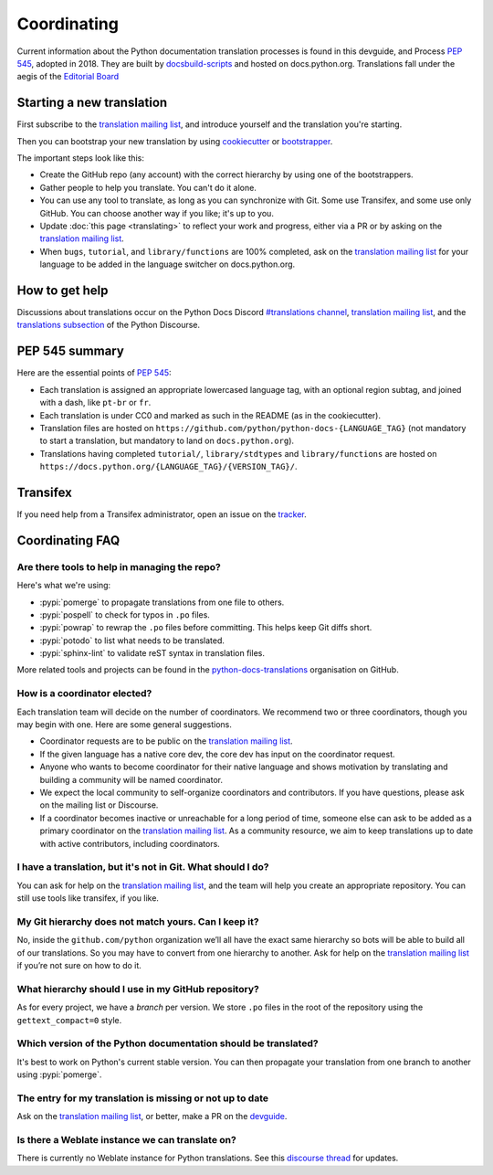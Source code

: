 ============
Coordinating
============

Current information about the Python documentation translation processes is
found in this devguide, and Process :PEP:`545`, adopted in 2018.
They are built by `docsbuild-scripts
<https://github.com/python/docsbuild-scripts/>`__ and hosted on
docs.python.org. Translations
fall under the aegis of the `Editorial Board <EB_>`_

Starting a new translation
==========================

First subscribe to the `translation mailing list <translation_ml_>`_,
and introduce yourself and the translation you're starting.

Then you can bootstrap your new translation by using `cookiecutter
<https://github.com/JulienPalard/python-docs-cookiecutter>`__ or
`bootstrapper <https://github.com/python-docs-translations/python-docs-bootstrapper>`__.

The important steps look like this:

- Create the GitHub repo (any account) with the correct hierarchy by using one
  of the bootstrappers.
- Gather people to help you translate. You can't do it alone.
- You can use any tool to translate, as long as you can synchronize with Git.
  Some use Transifex, and some use only GitHub. You can choose another
  way if you like; it's up to you.
- Update :doc:`this page <translating>` to reflect your work and progress, either via a
  PR or by asking on the `translation mailing list <translation_ml_>`_.
- When ``bugs``, ``tutorial``, and ``library/functions`` are 100%
  completed, ask on the `translation mailing list <translation_ml_>`_ for
  your language to be added in the language switcher on docs.python.org.


How to get help
===============

Discussions about translations occur on the Python Docs Discord
`#translations channel <https://discord.gg/h3qDwgyzga>`_, `translation
mailing list <translation_ml_>`_, and the
`translations subsection <https://discuss.python.org/c/documentation/translations/>`_
of the Python Discourse.


PEP 545 summary
===============

Here are the essential points of :PEP:`545`:

- Each translation is assigned an appropriate lowercased language tag,
  with an optional region subtag, and joined with a dash, like
  ``pt-br`` or ``fr``.

- Each translation is under CC0 and marked as such in the README (as in
  the cookiecutter).

- Translation files are hosted on
  ``https://github.com/python/python-docs-{LANGUAGE_TAG}`` (not
  mandatory to start a translation, but mandatory to land on
  ``docs.python.org``).

- Translations having completed ``tutorial/``, ``library/stdtypes``
  and ``library/functions`` are hosted on
  ``https://docs.python.org/{LANGUAGE_TAG}/{VERSION_TAG}/``.


Transifex
=========

If you need help from a Transifex administrator, open an issue on the
`tracker <https://github.com/python-docs-translations/transifex-automations/issues>`_.


Coordinating FAQ
================

Are there tools to help in managing the repo?
---------------------------------------------

Here's what we're using:

- :pypi:`pomerge` to propagate translations from one file to others.
- :pypi:`pospell` to check for typos in ``.po`` files.
- :pypi:`powrap` to rewrap the ``.po`` files
  before committing. This helps keep Git diffs short.
- :pypi:`potodo` to list what needs to be translated.
- :pypi:`sphinx-lint` to validate reST syntax in translation files.

More related tools and projects can be found in the
`python-docs-translations`__ organisation on GitHub.

__ https://github.com/python-docs-translations

How is a coordinator elected?
-----------------------------

Each translation team will decide on the number of coordinators.
We recommend two or three coordinators, though you may begin with one.
Here are some general suggestions.

-  Coordinator requests are to be public on the `translation mailing list <translation_ml_>`_.
-  If the given language has a native core dev, the core dev has input
   on the coordinator request.
-  Anyone who wants to become coordinator for their native language and shows
   motivation by translating and building a community will be named
   coordinator.
-  We expect the local community to self-organize coordinators and contributors.
   If you have questions, please ask on the mailing list or Discourse.
-  If a coordinator becomes inactive or unreachable for a long
   period of time, someone else can ask to be added as a primary coordinator on the `translation mailing list <translation_ml_>`_.
   As a community resource, we aim to keep translations up to date with active contributors, including coordinators.

I have a translation, but it's not in Git. What should I do?
------------------------------------------------------------

You can ask for help on the `translation mailing list <translation_ml_>`_, and
the team will help you create an appropriate repository. You can still use tools like transifex,
if you like.


My Git hierarchy does not match yours. Can I keep it?
-----------------------------------------------------

No, inside the ``github.com/python`` organization we’ll all have the
exact same hierarchy so bots will be able to build all of our
translations. So you may have to convert from one hierarchy to another.
Ask for help on the `translation mailing list <translation_ml_>`_ if you’re
not sure on how to do it.


What hierarchy should I use in my GitHub repository?
----------------------------------------------------

As for every project, we have a *branch* per version.  We store ``.po``
files in the root of the repository using the ``gettext_compact=0``
style.


.. XXX Explain necessary folder structure


Which version of the Python documentation should be translated?
---------------------------------------------------------------

It's best to work on Python's current stable version. You can then propagate your
translation from one branch to another using :pypi:`pomerge`.


The entry for my translation is missing or not up to date
---------------------------------------------------------

Ask on the `translation mailing list <translation_ml_>`_, or better, make a PR
on the `devguide <https://github.com/python/devguide/>`__.


Is there a Weblate instance we can translate on?
------------------------------------------------

There is currently no Weblate instance for Python translations.
See this `discourse thread <https://discuss.python.org/t/docs-translation-platform/29940>`_
for updates.


.. _EB: https://python.github.io/editorial-board/
.. _translation_ml: https://mail.python.org/mailman3/lists/translation.python.org/
